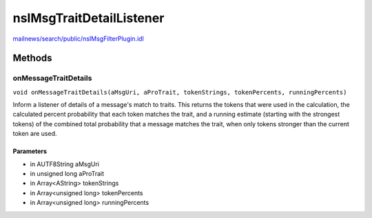 =========================
nsIMsgTraitDetailListener
=========================

`mailnews/search/public/nsIMsgFilterPlugin.idl <https://hg.mozilla.org/comm-central/file/tip/mailnews/search/public/nsIMsgFilterPlugin.idl>`_


Methods
=======

onMessageTraitDetails
---------------------

``void onMessageTraitDetails(aMsgUri, aProTrait, tokenStrings, tokenPercents, runningPercents)``

Inform a listener of details of a message's match to traits.
This returns the tokens that were used in the calculation,
the calculated percent probability that each token matches the trait,
and a running estimate (starting with the strongest tokens) of the
combined total probability that a message matches the trait, when
only tokens stronger than the current token are used.

Parameters
^^^^^^^^^^

* in AUTF8String aMsgUri
* in unsigned long aProTrait
* in Array<AString> tokenStrings
* in Array<unsigned long> tokenPercents
* in Array<unsigned long> runningPercents
